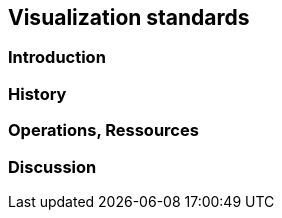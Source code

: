 // Document settings
[.text-justify]

== Visualization standards

=== Introduction
=== History
=== Operations, Ressources
=== Discussion